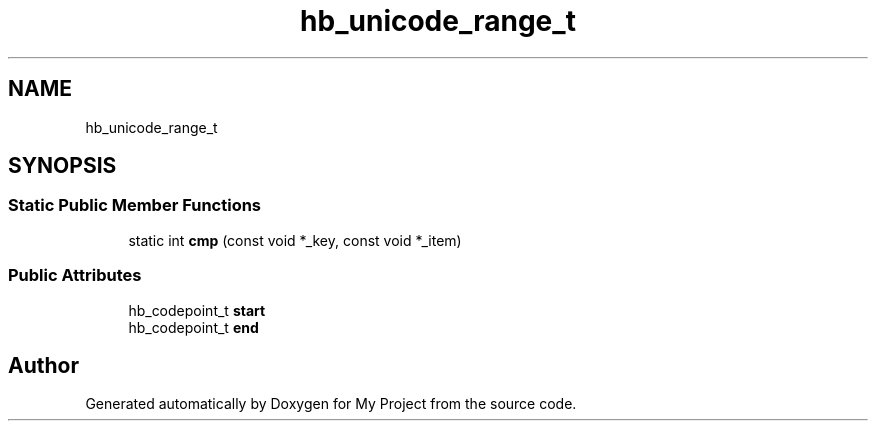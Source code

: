 .TH "hb_unicode_range_t" 3 "Wed Feb 1 2023" "Version Version 0.0" "My Project" \" -*- nroff -*-
.ad l
.nh
.SH NAME
hb_unicode_range_t
.SH SYNOPSIS
.br
.PP
.SS "Static Public Member Functions"

.in +1c
.ti -1c
.RI "static int \fBcmp\fP (const void *_key, const void *_item)"
.br
.in -1c
.SS "Public Attributes"

.in +1c
.ti -1c
.RI "hb_codepoint_t \fBstart\fP"
.br
.ti -1c
.RI "hb_codepoint_t \fBend\fP"
.br
.in -1c

.SH "Author"
.PP 
Generated automatically by Doxygen for My Project from the source code\&.
